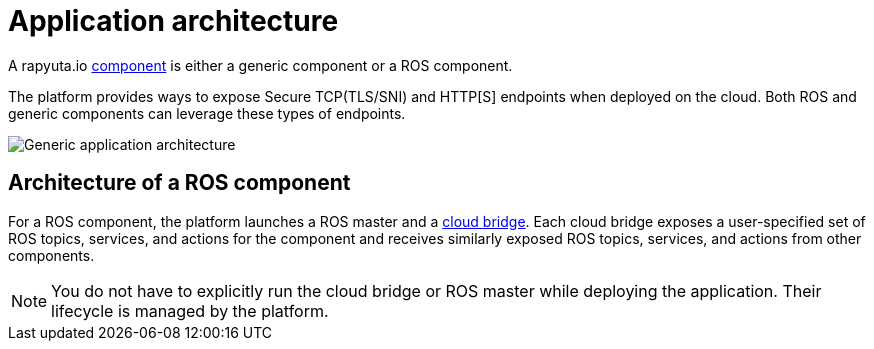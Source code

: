 = Application architecture

A rapyuta.io link:../core_concepts/packages.html#core_concepts-packages-component[component] is either a generic component or a ROS component.

The platform provides ways to expose Secure TCP(TLS/SNI) and HTTP[S] endpoints when deployed on the cloud. Both ROS and generic components can leverage these types of endpoints.

image::application_architecture.png["Generic application architecture"]

== Architecture of a ROS component
For a ROS component, the platform launches a ROS master and a 
link:../core_concepts/network_layout_communication.html#core_concepts-network-cloud_bridge[cloud bridge]. Each cloud bridge exposes a user-specified
set of ROS topics, services, and actions for the component and receives similarly exposed ROS topics, services, and actions from other components.

[NOTE]
You do not have to explicitly run the cloud bridge or ROS master while deploying the application. Their lifecycle is managed by the platform.



